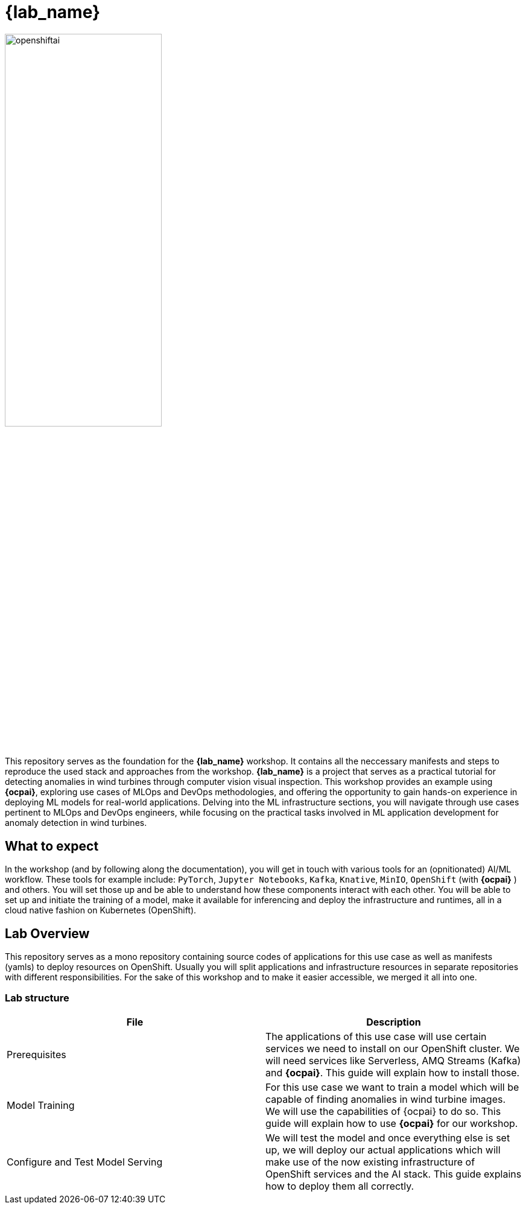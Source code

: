 = {lab_name}

image::openshiftai.png[openshiftai,55%,55%]

This repository serves as the foundation for the *{lab_name}* workshop. It contains all the neccessary manifests and steps to reproduce the used stack and approaches from the workshop.
*{lab_name}* is a project that serves as a practical tutorial for detecting anomalies in wind turbines through computer vision visual inspection. This workshop provides an example using *{ocpai}*, exploring use cases of MLOps and DevOps methodologies, and offering the opportunity to gain hands-on experience in deploying ML models for real-world applications. Delving into the ML infrastructure sections, you will navigate through use cases pertinent to MLOps and DevOps engineers, while focusing on the practical tasks involved in ML application development for anomaly detection in wind turbines. 

== What to expect

In the workshop (and by following along the documentation), you will get in touch with various tools for an (opnitionated) AI/ML workflow. These tools for example include:  `PyTorch`, `Jupyter Notebooks`, `Kafka`, `Knative`, `MinIO`, `OpenShift` (with *{ocpai}* ) and others. You will set those up and be able to understand how these components interact with each other. You will be able to set up and initiate the training of a model, make it available for inferencing and deploy the infrastructure and runtimes, all in a cloud native fashion on Kubernetes (OpenShift).

== Lab Overview

This repository serves as a mono repository containing source codes of applications for this use case as well as manifests (yamls) to deploy resources on OpenShift. Usually you will split applications and infrastructure resources in separate repositories with different responsibilities. For the sake of this workshop and to make it easier accessible, we merged it all into one.

=== Lab structure

|===
| File | Description

| Prerequisites
| The applications of this use case will use certain services we need to install on our OpenShift cluster. We will need services like Serverless, AMQ Streams (Kafka) and *{ocpai}*. This guide will explain how to install those.

| Model Training
| For this use case we want to train a model which will be capable of finding anomalies in wind turbine images. We will use the capabilities of {ocpai} to do so. This guide will explain how to use *{ocpai}* for our workshop.

| Configure and Test Model Serving
| We will test the model and once everything else is set up, we will deploy our actual applications which will make use of the now existing infrastructure of OpenShift services and the AI stack. This guide explains how to deploy them all correctly.
|===

